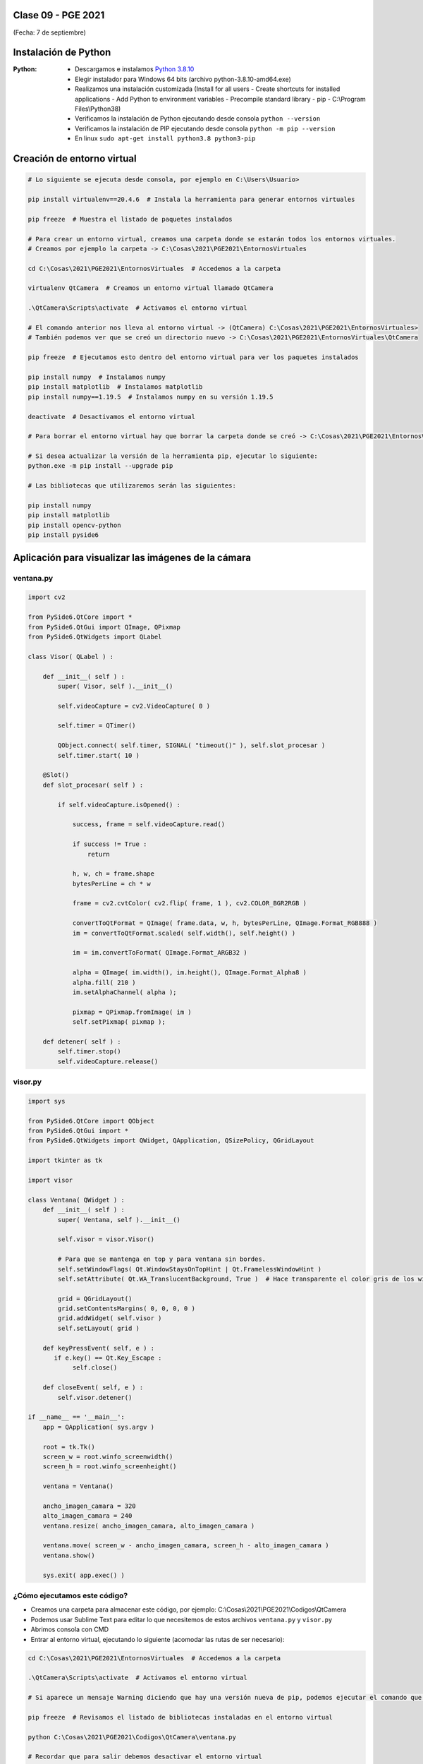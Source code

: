 .. -*- coding: utf-8 -*-

.. _rcs_subversion:

Clase 09 - PGE 2021
===================
(Fecha: 7 de septiembre)

Instalación de Python
=====================

:Python: 
	- Descargamos e instalamos `Python 3.8.10 <https://www.python.org/downloads/release/python-3810/>`_ 
	- Elegir instalador para Windows 64 bits (archivo python-3.8.10-amd64.exe)
	- Realizamos una instalación customizada (Install for all users - Create shortcuts for installed applications - Add Python to environment variables - Precompile standard library - pip - C:\\Program Files\\Python38) 
	- Verificamos la instalación de Python ejecutando desde consola ``python --version``
	- Verificamos la instalación de PIP ejecutando desde consola ``python -m pip --version``
	- En linux ``sudo apt-get install python3.8 python3-pip``

Creación de entorno virtual
===========================

.. code-block:: bash 

	# Lo siguiente se ejecuta desde consola, por ejemplo en C:\Users\Usuario>

	pip install virtualenv==20.4.6  # Instala la herramienta para generar entornos virtuales

	pip freeze  # Muestra el listado de paquetes instalados

	# Para crear un entorno virtual, creamos una carpeta donde se estarán todos los entornos virtuales.
	# Creamos por ejemplo la carpeta -> C:\Cosas\2021\PGE2021\EntornosVirtuales

	cd C:\Cosas\2021\PGE2021\EntornosVirtuales  # Accedemos a la carpeta

	virtualenv QtCamera  # Creamos un entorno virtual llamado QtCamera

	.\QtCamera\Scripts\activate  # Activamos el entorno virtual

	# El comando anterior nos lleva al entorno virtual -> (QtCamera) C:\Cosas\2021\PGE2021\EntornosVirtuales>
	# También podemos ver que se creó un directorio nuevo -> C:\Cosas\2021\PGE2021\EntornosVirtuales\QtCamera 

	pip freeze  # Ejecutamos esto dentro del entorno virtual para ver los paquetes instalados

	pip install numpy  # Instalamos numpy
	pip install matplotlib  # Instalamos matplotlib
	pip install numpy==1.19.5  # Instalamos numpy en su versión 1.19.5

	deactivate  # Desactivamos el entorno virtual 
	
	# Para borrar el entorno virtual hay que borrar la carpeta donde se creó -> C:\Cosas\2021\PGE2021\EntornosVirtuales\QtCamera 

	# Si desea actualizar la versión de la herramienta pip, ejecutar lo siguiente:
	python.exe -m pip install --upgrade pip

	# Las bibliotecas que utilizaremos serán las siguientes:

	pip install numpy
	pip install matplotlib
	pip install opencv-python
	pip install pyside6


Aplicación para visualizar las imágenes de la cámara
====================================================


ventana.py
^^^^^^^^^^

.. code-block:: python

	import cv2 

	from PySide6.QtCore import *
	from PySide6.QtGui import QImage, QPixmap
	from PySide6.QtWidgets import QLabel

	class Visor( QLabel ) :

	    def __init__( self ) :
	        super( Visor, self ).__init__()

	        self.videoCapture = cv2.VideoCapture( 0 )

	        self.timer = QTimer()

	        QObject.connect( self.timer, SIGNAL( "timeout()" ), self.slot_procesar )
	        self.timer.start( 10 )
	        
	    @Slot()
	    def slot_procesar( self ) :

	        if self.videoCapture.isOpened() :

	            success, frame = self.videoCapture.read()

	            if success != True :
	                return

	            h, w, ch = frame.shape
	            bytesPerLine = ch * w
	            
	            frame = cv2.cvtColor( cv2.flip( frame, 1 ), cv2.COLOR_BGR2RGB )

	            convertToQtFormat = QImage( frame.data, w, h, bytesPerLine, QImage.Format_RGB888 )
	            im = convertToQtFormat.scaled( self.width(), self.height() )

	            im = im.convertToFormat( QImage.Format_ARGB32 )

	            alpha = QImage( im.width(), im.height(), QImage.Format_Alpha8 )
	            alpha.fill( 210 )
	            im.setAlphaChannel( alpha );

	            pixmap = QPixmap.fromImage( im )
	            self.setPixmap( pixmap );

	    def detener( self ) : 
	        self.timer.stop()
	        self.videoCapture.release()

visor.py
^^^^^^^^

.. code-block:: python

	import sys

	from PySide6.QtCore import QObject
	from PySide6.QtGui import *
	from PySide6.QtWidgets import QWidget, QApplication, QSizePolicy, QGridLayout

	import tkinter as tk

	import visor  

	class Ventana( QWidget ) :
	    def __init__( self ) :
	        super( Ventana, self ).__init__()

	        self.visor = visor.Visor()

	        # Para que se mantenga en top y para ventana sin bordes.
	        self.setWindowFlags( Qt.WindowStaysOnTopHint | Qt.FramelessWindowHint )  
	        self.setAttribute( Qt.WA_TranslucentBackground, True )  # Hace transparente el color gris de los widgets

	        grid = QGridLayout()
	        grid.setContentsMargins( 0, 0, 0, 0 )
	        grid.addWidget( self.visor )
	        self.setLayout( grid )
	     
	    def keyPressEvent( self, e ) :
	       if e.key() == Qt.Key_Escape :
	            self.close()

	    def closeEvent( self, e ) :
	        self.visor.detener()        

	if __name__ == '__main__':
	    app = QApplication( sys.argv )

	    root = tk.Tk()
	    screen_w = root.winfo_screenwidth()
	    screen_h = root.winfo_screenheight()  

	    ventana = Ventana()

	    ancho_imagen_camara = 320
	    alto_imagen_camara = 240
	    ventana.resize( ancho_imagen_camara, alto_imagen_camara )

	    ventana.move( screen_w - ancho_imagen_camara, screen_h - alto_imagen_camara )
	    ventana.show()

	    sys.exit( app.exec() )	        



¿Cómo ejecutamos este código?
^^^^^^^^^^^^^^^^^^^^^^^^^^^^^

- Creamos una carpeta para almacenar este código, por ejemplo: C:\\Cosas\\2021\\PGE2021\\Codigos\\QtCamera
- Podemos usar Sublime Text para editar lo que necesitemos de estos archivos ``ventana.py`` y ``visor.py``
- Abrimos consola con CMD
- Entrar al entorno virtual, ejecutando lo siguiente (acomodar las rutas de ser necesario):

.. code-block:: bash 

	cd C:\Cosas\2021\PGE2021\EntornosVirtuales  # Accedemos a la carpeta

	.\QtCamera\Scripts\activate  # Activamos el entorno virtual

	# Si aparece un mensaje Warning diciendo que hay una versión nueva de pip, podemos ejecutar el comando que nos recomienda

	pip freeze  # Revisamos el listado de bibliotecas instaladas en el entorno virtual

	python C:\Cosas\2021\PGE2021\Codigos\QtCamera\ventana.py

	# Recordar que para salir debemos desactivar el entorno virtual
	deactivate

	exit  # Para cerrar la consola



**Alternativa para la creación de entornos virtuales**

- Módulo *venv*
- `Documentación de venv <https://docs.python.org/3/library/venv.html>`_ 
- Adaptar los siguientes comandos a lo visto en la `Clase 01 <https://github.com/cosimani/Curso-PIII-2021/blob/main/Clase01.rst>`_ 
- Este módulo ya viene instalado con Python (quizás debemos asegurarnos de esto durante la instalación)

.. code-block:: bash 

	cd C:\Cosas\2021\PGE2021\EntornosVirtuales   # Accedemos a la carpeta en donde creamos los entornos virtuales
	python -m venv QtCamera                      # Creamos el entorno virtual
	.\QtCamera\scripts\activate.bat             # Activamos el entorno virtual

	deactivate                                   # Desactivamos el entorno virtual

	# Para borrar el entorno virtual hay que borrar la carpeta donde se creó -> C:\Cosas\2021\PGE2021\EntornosVirtuales\QtCamera


**Para linux**

.. code-block:: bash 

	python3 --version  # Python 3.8.10

	sudo apt install python3.8-venv  

	python3 -m venv QtCamera

	source ./QtCamera/bin/activate

	pip freeze

	deactivate


Entregable Clase 09
===================

- Punto de partida: La aplicación anterior funcionando
- Utilizar OpenCV para colocar tu nombre centrado en la parte inferior de la imagen.
- Entrar al siguiente `link para ver el registro de los entregables <https://docs.google.com/spreadsheets/d/1xbj6brqzdn3R9sfjDEP0LEjg6CwMNMOb8dBEYGmxhTw/edit?usp=sharing>`_ 
- El link de Youtube se comparte con el docente por mensaje privado de Teams.
- En caso de requerir más tiempo para la entrega, escribir por WhatsApp al docente.



